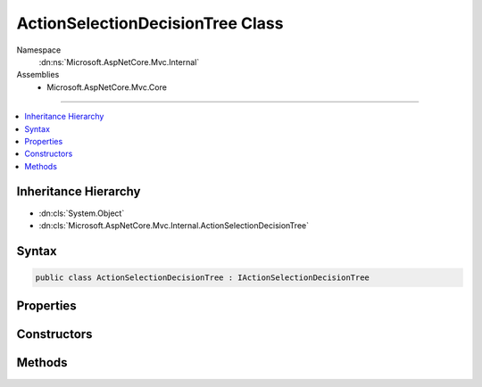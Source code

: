 

ActionSelectionDecisionTree Class
=================================





Namespace
    :dn:ns:`Microsoft.AspNetCore.Mvc.Internal`
Assemblies
    * Microsoft.AspNetCore.Mvc.Core

----

.. contents::
   :local:



Inheritance Hierarchy
---------------------


* :dn:cls:`System.Object`
* :dn:cls:`Microsoft.AspNetCore.Mvc.Internal.ActionSelectionDecisionTree`








Syntax
------

.. code-block:: csharp

    public class ActionSelectionDecisionTree : IActionSelectionDecisionTree








.. dn:class:: Microsoft.AspNetCore.Mvc.Internal.ActionSelectionDecisionTree
    :hidden:

.. dn:class:: Microsoft.AspNetCore.Mvc.Internal.ActionSelectionDecisionTree

Properties
----------

.. dn:class:: Microsoft.AspNetCore.Mvc.Internal.ActionSelectionDecisionTree
    :noindex:
    :hidden:

    
    .. dn:property:: Microsoft.AspNetCore.Mvc.Internal.ActionSelectionDecisionTree.Version
    
        
        :rtype: System.Int32
    
        
        .. code-block:: csharp
    
            public int Version
            {
                get;
            }
    

Constructors
------------

.. dn:class:: Microsoft.AspNetCore.Mvc.Internal.ActionSelectionDecisionTree
    :noindex:
    :hidden:

    
    .. dn:constructor:: Microsoft.AspNetCore.Mvc.Internal.ActionSelectionDecisionTree.ActionSelectionDecisionTree(Microsoft.AspNetCore.Mvc.Infrastructure.ActionDescriptorCollection)
    
        
    
        
        Creates a new :any:`Microsoft.AspNetCore.Mvc.Internal.ActionSelectionDecisionTree`\.
    
        
    
        
        :param actions: The :any:`Microsoft.AspNetCore.Mvc.Infrastructure.ActionDescriptorCollection`\.
        
        :type actions: Microsoft.AspNetCore.Mvc.Infrastructure.ActionDescriptorCollection
    
        
        .. code-block:: csharp
    
            public ActionSelectionDecisionTree(ActionDescriptorCollection actions)
    

Methods
-------

.. dn:class:: Microsoft.AspNetCore.Mvc.Internal.ActionSelectionDecisionTree
    :noindex:
    :hidden:

    
    .. dn:method:: Microsoft.AspNetCore.Mvc.Internal.ActionSelectionDecisionTree.Select(System.Collections.Generic.IDictionary<System.String, System.Object>)
    
        
    
        
        :type routeValues: System.Collections.Generic.IDictionary<System.Collections.Generic.IDictionary`2>{System.String<System.String>, System.Object<System.Object>}
        :rtype: System.Collections.Generic.IReadOnlyList<System.Collections.Generic.IReadOnlyList`1>{Microsoft.AspNetCore.Mvc.Abstractions.ActionDescriptor<Microsoft.AspNetCore.Mvc.Abstractions.ActionDescriptor>}
    
        
        .. code-block:: csharp
    
            public IReadOnlyList<ActionDescriptor> Select(IDictionary<string, object> routeValues)
    

